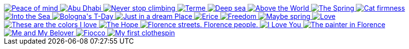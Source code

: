 ++++
  <div id="basicExample_demo">
    <a href="/assets/images/gallery/images/justified_gallery/24096687789_c37d45712f_b.jpg">
    <img alt="Peace of mind" src="/assets/images/gallery/images/justified_gallery/24096687789_c37d45712f_m.jpg"/>
    </a>
    <a href="/assets/images/gallery/images/justified_gallery/23753792354_bd75d8dabc_b.jpg">
    <img alt="Abu Dhabi" src="/assets/images/gallery/images/justified_gallery/23753792354_bd75d8dabc_m.jpg"/>
    </a>
    <a href="/assets/images/gallery/images/justified_gallery/16961685188_f130144d60_b.jpg">
    <img alt="Never stop climbing" src="/assets/images/gallery/images/justified_gallery/16961685188_f130144d60_m.jpg"/>
    </a>
    <a href="/assets/images/gallery/images/justified_gallery/24014174029_2cfa940264_b.jpg">
    <img alt="Terme" src="/assets/images/gallery/images/justified_gallery/24014174029_2cfa940264_m.jpg"/>
    </a>
    <a href="/assets/images/gallery/images/justified_gallery/13824674674_ca1e482394_b.jpg">
    <img alt="Deep sea" src="/assets/images/gallery/images/justified_gallery/13824674674_ca1e482394_m.jpg"/>
    </a>
    <a href="/assets/images/gallery/images/justified_gallery/13824322785_104dc0968c_b.jpg">
    <img alt="Above the World" src="/assets/images/gallery/images/justified_gallery/13824322785_104dc0968c_m.jpg"/>
    </a>
    <a href="/assets/images/gallery/images/justified_gallery/8842312290_f310d491f4_b.jpg">
    <img alt="The Spring" src="/assets/images/gallery/images/justified_gallery/8842312290_f310d491f4_m.jpg"/>
    </a>
    <a href="/assets/images/gallery/images/justified_gallery/8811828736_88392f614a_b.jpg">
    <img alt="Cat firmness" src="/assets/images/gallery/images/justified_gallery/8811828736_88392f614a_m.jpg"/>
    </a>
    <a href="/assets/images/gallery/images/justified_gallery/8400794773_932654a20e_b.jpg">
    <img alt="Into the Sea" src="/assets/images/gallery/images/justified_gallery/8400794773_932654a20e_m.jpg"/>
    </a>
    <a href="/assets/images/gallery/images/justified_gallery/8157236803_78aa1698b6_b.jpg">
    <img alt="Bologna's T-Day" src="/assets/images/gallery/images/justified_gallery/8157236803_78aa1698b6_m.jpg"/>
    </a>
    <a href="/assets/images/gallery/images/justified_gallery/7948632554_01f6ae6b6f_b.jpg">
    <img alt="Just in a dream Place" src="/assets/images/gallery/images/justified_gallery/7948632554_01f6ae6b6f_m.jpg"/>
    </a>
    <a href="/assets/images/gallery/images/justified_gallery/7822678460_ee98ff1f69_b.jpg">
    <img alt="Erice" src="/assets/images/gallery/images/justified_gallery/7822678460_ee98ff1f69_m.jpg"/>
    </a>
    <a href="/assets/images/gallery/images/justified_gallery/7002395006_29fdc85f7a_b.jpg">
    <img alt="Freedom" src="/assets/images/gallery/images/justified_gallery/7002395006_29fdc85f7a_m.jpg"/>
    </a>
    <a href="/assets/images/gallery/images/justified_gallery/7062575651_b23918b11a_b.jpg">
    <img alt="Maybe spring" src="/assets/images/gallery/images/justified_gallery/7062575651_b23918b11a_m.jpg"/>
    </a>
    <a href="/assets/images/gallery/images/justified_gallery/6841267340_855273fd7e_b.jpg">
    <img alt="Love" src="/assets/images/gallery/images/justified_gallery/6841267340_855273fd7e_m.jpg"/>
    </a>
    <a href="/assets/images/gallery/images/justified_gallery/6791628438_affaa19e10_b.jpg">
    <img alt="These are the colors I love" src="/assets/images/gallery/images/justified_gallery/6791628438_affaa19e10_m.jpg"/>
    </a>
    <a href="/assets/images/gallery/images/justified_gallery/6916180091_9c9559e463_b.jpg">
    <img alt="The Hope" src="/assets/images/gallery/images/justified_gallery/6916180091_9c9559e463_m.jpg"/>
    </a>
    <a href="/assets/images/gallery/images/justified_gallery/6880502467_d4b3c4b2a8_b.jpg">
    <img alt="Florence streets. Florence people." src="/assets/images/gallery/images/justified_gallery/6880502467_d4b3c4b2a8_m.jpg"/>
    </a>
    <a href="/assets/images/gallery/images/justified_gallery/6876412479_6268c6e2aa_b.jpg">
    <img alt="I Love You" src="/assets/images/gallery/images/justified_gallery/6876412479_6268c6e2aa_m.jpg"/>
    </a>
    <a href="/assets/images/gallery/images/justified_gallery/6840627709_92ed52fb41_b.jpg">
    <img alt="The painter in Florence" src="/assets/images/gallery/images/justified_gallery/6840627709_92ed52fb41_m.jpg"/>
    </a>
    <a href="/assets/images/gallery/images/justified_gallery/6812090617_5fd5bbdda0_b.jpg">
    <img alt="Me and My Belover" src="/assets/images/gallery/images/justified_gallery/6812090617_5fd5bbdda0_m.jpg"/>
    </a>
    <a href="/assets/images/gallery/images/justified_gallery/6806687375_07d2b7a1f9_b.jpg">
    <img alt="Fiocco" src="/assets/images/gallery/images/justified_gallery/6806687375_07d2b7a1f9_m.jpg"/>
    </a>
    <a href="/assets/images/gallery/images/justified_gallery/6798453217_72dea2d06e_b.jpg">
    <img alt="My first clothespin" src="/assets/images/gallery/images/justified_gallery/6798453217_72dea2d06e_m.jpg"/>
    </a>
  </div>

  <script type="text/javascript">
    $(document).ready(function(){
      $('#basicExample_demo').justifiedGallery({
          sizeRangeSuffixes: {
              'lt240':  '_m',
              'lt1024': '_b'
          }
      });
    });
  </script>
++++